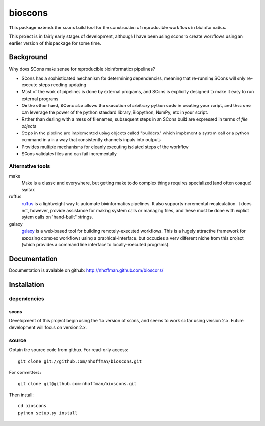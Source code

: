 ==========
 bioscons
==========

This package extends the scons build tool for the construction of reproducible
workflows in bioinformatics.

This project is in fairly early stages of development, although I have
been using scons to create workflows using an earlier version of this
package for some time.


Background
==========

Why does SCons make sense for reproducible bioinformatics pipelines?

* SCons has a sophisticated mechanism for determining dependencies, meaning that re-running SCons will only re-execute steps needing updating
* Most of the work of pipelines is done by external programs, and SCons is explicitly designed to make it easy to run external programs
* On the other hand, SCons also allows the execution of arbitrary python code in creating your script, and thus one can leverage the power of the python standard library, Biopython, NumPy, etc in your script.
* Rather than dealing with a mess of filenames, subsequent steps in an SCons build are expressed in terms of *file objects* 
* Steps in the pipeline are implemented using objects called "builders," which implement a system call or a python command in a in a way that consistently channels inputs into outputs
* Provides multiple mechanisms for cleanly executing isolated steps of the workflow 
* SCons validates files and can fail incrementally


Alternative tools
-----------------

make
  Make is a classic and everywhere, but getting make to do complex things requires specialized (and often opaque) syntax

ruffus
  ruffus_ is a lightweight way to automate bioinformatics pipelines.
  It also supports incremental recalculation.
  It does not, however, provide assistance for making system calls or managing files, and these must be done with explict sytem calls on "hand-built" strings.

galaxy 
  galaxy_ is a web-based tool for building remotely-executed
  workflows. This is a hugely attractive framework for exposing
  complex workflows using a graphical-interface, but occupies a very
  different niche from this project (which provides a command line
  interface to locally-executed programs).
   
Documentation
=============

Documentation is available on github: http://nhoffman.github.com/bioscons/

Installation
============

dependencies
------------

scons
~~~~~

Development of this project begin using the 1.x version of scons, and
seems to work so far using version 2.x. Future development will focus
on version 2.x.

source
------

Obtain the source code from github. For read-only access::

 git clone git://github.com/nhoffman/bioscons.git

For committers::

 git clone git@github.com:nhoffman/bioscons.git

Then install::

 cd bioscons
 python setup.py install

.. Targets ..
.. _ruffus : http://wwwfgu.anat.ox.ac.uk/~lg/oss/ruffus/index.html
.. _galaxy : http://galaxy.psu.edu/

